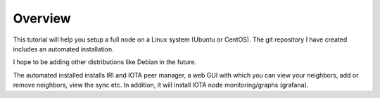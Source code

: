Overview
********

This tutorial will help you setup a full node on a Linux system (Ubuntu or CentOS).
The git repository I have created includes an automated installation.

I hope to be adding other distributions like Debian in the future.

The automated installed installs IRI and IOTA peer manager, a web GUI with which you can view your neighbors, add or remove neighbors, view the sync etc.
In addition, it will install IOTA node monitoring/graphs (grafana).

